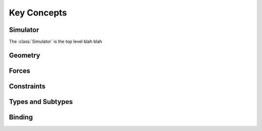 Key Concepts
************

Simulator
=========

The :class:`Simulator` is the top level blah blah



Geometry
========






Forces
======



Constraints
===========


Types and Subtypes
==================


Binding
=======




